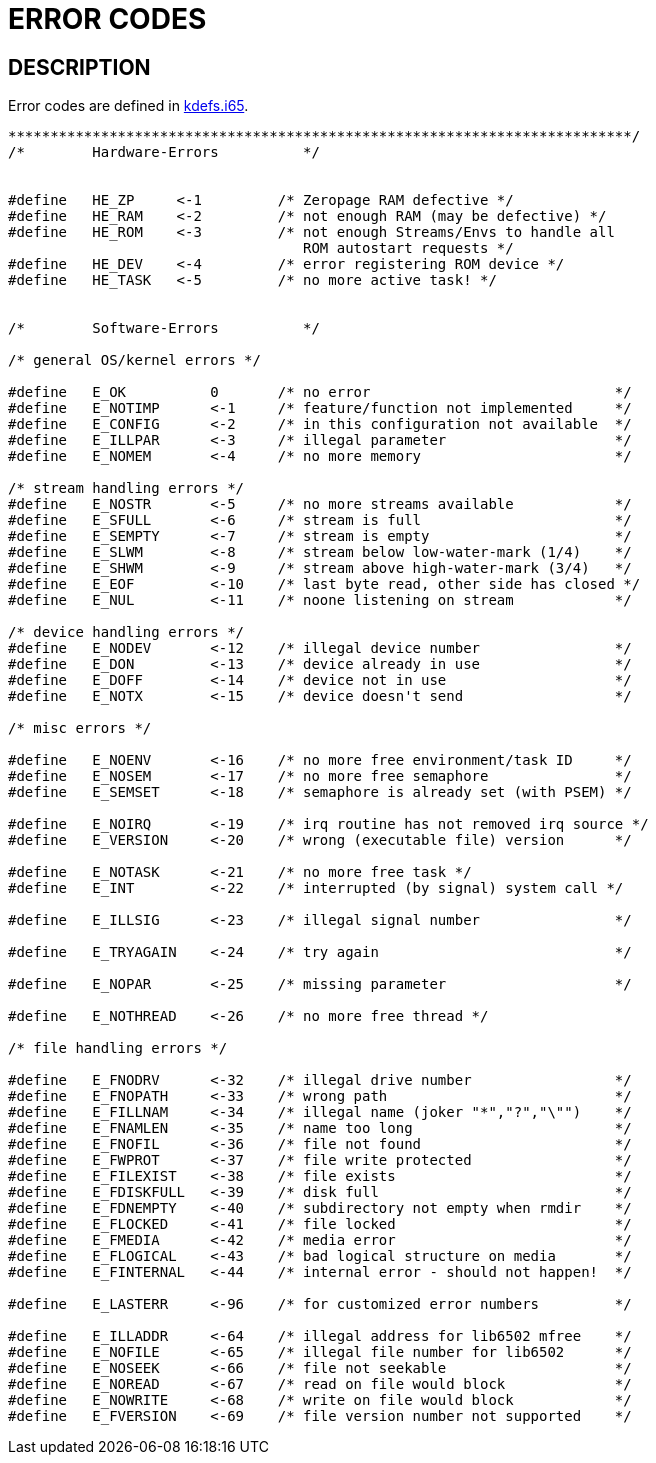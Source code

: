 
= ERROR CODES

== DESCRIPTION
Error codes are defined in link:../include/kdefs.i65[kdefs.i65].

----
**************************************************************************/
/*        Hardware-Errors          */


#define   HE_ZP     <-1         /* Zeropage RAM defective */
#define   HE_RAM    <-2         /* not enough RAM (may be defective) */
#define   HE_ROM    <-3         /* not enough Streams/Envs to handle all
                                   ROM autostart requests */
#define   HE_DEV    <-4         /* error registering ROM device */
#define   HE_TASK   <-5         /* no more active task! */


/*        Software-Errors          */

/* general OS/kernel errors */

#define   E_OK          0       /* no error                             */
#define   E_NOTIMP      <-1     /* feature/function not implemented     */
#define   E_CONFIG      <-2     /* in this configuration not available  */
#define   E_ILLPAR      <-3     /* illegal parameter                    */
#define   E_NOMEM       <-4     /* no more memory                       */

/* stream handling errors */
#define   E_NOSTR       <-5     /* no more streams available            */
#define   E_SFULL       <-6     /* stream is full                       */
#define   E_SEMPTY      <-7     /* stream is empty                      */
#define   E_SLWM        <-8     /* stream below low-water-mark (1/4)    */
#define   E_SHWM        <-9     /* stream above high-water-mark (3/4)   */
#define   E_EOF         <-10    /* last byte read, other side has closed */
#define   E_NUL         <-11    /* noone listening on stream            */

/* device handling errors */
#define   E_NODEV       <-12    /* illegal device number                */
#define   E_DON         <-13    /* device already in use                */
#define   E_DOFF        <-14    /* device not in use                    */
#define   E_NOTX        <-15    /* device doesn't send                  */

/* misc errors */

#define   E_NOENV       <-16    /* no more free environment/task ID     */
#define   E_NOSEM       <-17    /* no more free semaphore               */
#define   E_SEMSET      <-18    /* semaphore is already set (with PSEM) */

#define   E_NOIRQ       <-19    /* irq routine has not removed irq source */
#define   E_VERSION     <-20    /* wrong (executable file) version      */

#define   E_NOTASK      <-21    /* no more free task */
#define   E_INT         <-22    /* interrupted (by signal) system call */

#define   E_ILLSIG      <-23    /* illegal signal number                */

#define   E_TRYAGAIN    <-24    /* try again                            */

#define   E_NOPAR       <-25    /* missing parameter                    */

#define   E_NOTHREAD    <-26    /* no more free thread */

/* file handling errors */

#define   E_FNODRV      <-32    /* illegal drive number                 */
#define   E_FNOPATH     <-33    /* wrong path                           */
#define   E_FILLNAM     <-34    /* illegal name (joker "*","?","\"")    */
#define   E_FNAMLEN     <-35    /* name too long                        */
#define   E_FNOFIL      <-36    /* file not found                       */
#define   E_FWPROT      <-37    /* file write protected                 */
#define   E_FILEXIST    <-38    /* file exists                          */
#define   E_FDISKFULL   <-39    /* disk full                            */
#define   E_FDNEMPTY    <-40    /* subdirectory not empty when rmdir    */
#define   E_FLOCKED     <-41    /* file locked                          */
#define   E_FMEDIA      <-42    /* media error                          */
#define   E_FLOGICAL    <-43    /* bad logical structure on media       */
#define   E_FINTERNAL   <-44    /* internal error - should not happen!  */

#define   E_LASTERR     <-96    /* for customized error numbers         */

#define   E_ILLADDR     <-64    /* illegal address for lib6502 mfree    */
#define   E_NOFILE      <-65    /* illegal file number for lib6502      */
#define   E_NOSEEK      <-66    /* file not seekable                    */
#define   E_NOREAD      <-67    /* read on file would block             */
#define   E_NOWRITE     <-68    /* write on file would block            */
#define   E_FVERSION    <-69    /* file version number not supported    */

----


